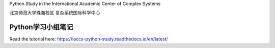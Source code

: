 Python Study in the International Academic Center of Complex Systems

北京师范大学珠海校区 复杂系统国际科学中心

Python学习小组笔记
--------------------------------------------------------------------------

Read the tutorial here:
https://iaccs-python-study.readthedocs.io/en/latest/
